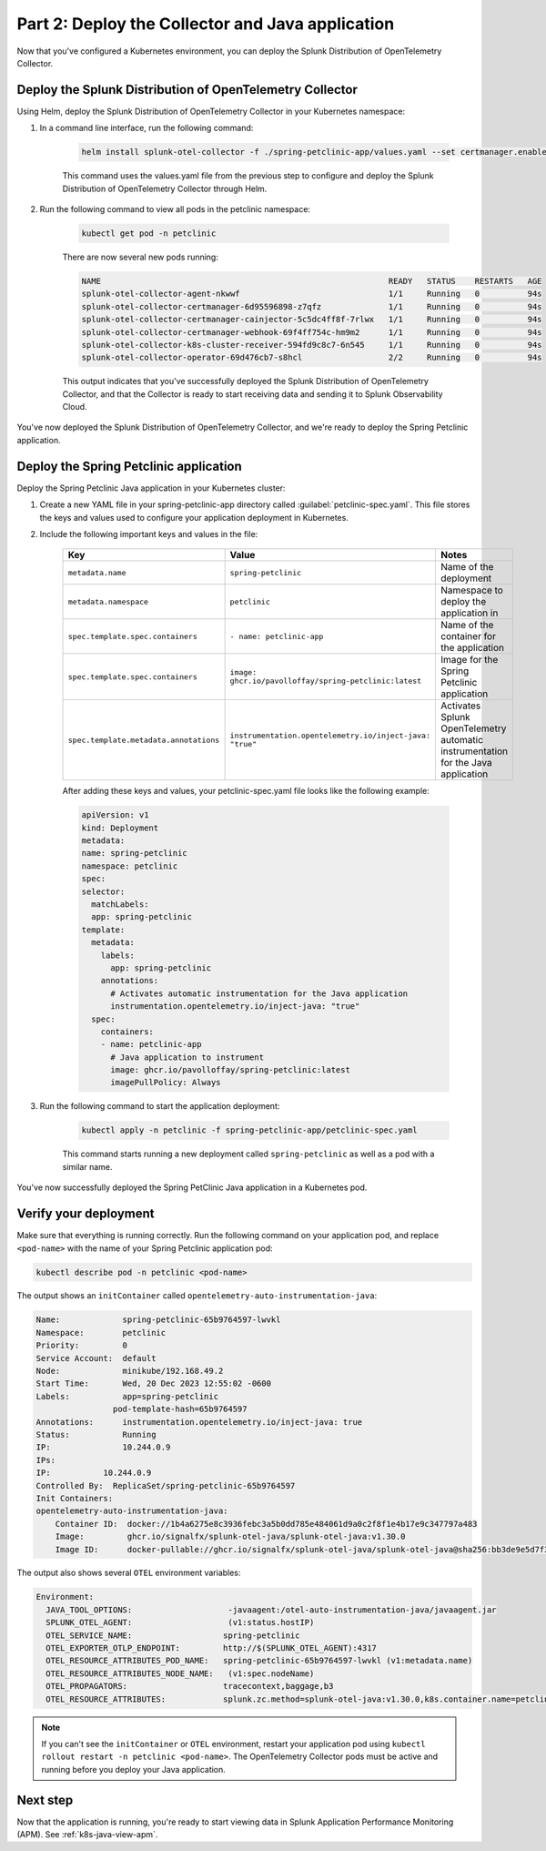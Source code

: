 .. _deploy-collector-k8s-java:

*********************************************************************
Part 2: Deploy the Collector and Java application
*********************************************************************

Now that you've configured a Kubernetes environment, you can deploy the Splunk Distribution of OpenTelemetry Collector.

Deploy the Splunk Distribution of OpenTelemetry Collector
============================================================

Using Helm, deploy the Splunk Distribution of OpenTelemetry Collector in your Kubernetes namespace:

#. In a command line interface, run the following command:

    .. code-block:: bash

        helm install splunk-otel-collector -f ./spring-petclinic-app/values.yaml --set certmanager.enabled=true,operator.enabled=true -n petclinic splunk-otel-collector-chart/splunk-otel-collector

    This command uses the values.yaml file from the previous step to configure and deploy the Splunk Distribution of OpenTelemetry Collector through Helm. 
  
#. Run the following command to view all pods in the petclinic namespace:

    .. code-block:: bash

        kubectl get pod -n petclinic

    There are now several new pods running:

    .. code-block:: bash

        NAME                                                            READY   STATUS    RESTARTS   AGE
        splunk-otel-collector-agent-nkwwf                               1/1     Running   0          94s
        splunk-otel-collector-certmanager-6d95596898-z7qfz              1/1     Running   0          94s
        splunk-otel-collector-certmanager-cainjector-5c5dc4ff8f-7rlwx   1/1     Running   0          94s
        splunk-otel-collector-certmanager-webhook-69f4ff754c-hm9m2      1/1     Running   0          94s
        splunk-otel-collector-k8s-cluster-receiver-594fd9c8c7-6n545     1/1     Running   0          94s
        splunk-otel-collector-operator-69d476cb7-s8hcl                  2/2     Running   0          94s

    This output indicates that you've successfully deployed the Splunk Distribution of OpenTelemetry Collector, and that the Collector is ready to start receiving data and sending it to Splunk Observability Cloud. 

You've now deployed the Splunk Distribution of OpenTelemetry Collector, and we're ready to deploy the Spring Petclinic application.

.. _k8s-java-deploy-app:

Deploy the Spring Petclinic application
================================================

Deploy the Spring Petclinic Java application in your Kubernetes cluster:

#. Create a new YAML file in your spring-petclinic-app directory called :guilabel:`petclinic-spec.yaml`. This file stores the keys and values used to configure your application deployment in Kubernetes.

#. Include the following important keys and values in the file:

      .. list-table::
          :header-rows: 1
          :width: 100%
          :widths: 33 33 33

          * - Key
            - Value
            - Notes
          * - ``metadata.name``
            - ``spring-petclinic``
            - Name of the deployment
          * - ``metadata.namespace``
            - ``petclinic``
            - Namespace to deploy the application in
          * - ``spec.template.spec.containers``
            - ``- name: petclinic-app``
            - Name of the container for the application
          * - ``spec.template.spec.containers``
            - ``image: ghcr.io/pavolloffay/spring-petclinic:latest``
            - Image for the Spring Petclinic application
          * - ``spec.template.metadata.annotations``
            - ``instrumentation.opentelemetry.io/inject-java: "true"``
            - Activates Splunk OpenTelemetry automatic instrumentation for the Java application

      After adding these keys and values, your petclinic-spec.yaml file looks like the following example:

      .. code-block:: yaml

          apiVersion: v1
          kind: Deployment
          metadata:
          name: spring-petclinic
          namespace: petclinic
          spec:
          selector:
            matchLabels:
            app: spring-petclinic
          template:
            metadata:
              labels:
                app: spring-petclinic
              annotations:
                # Activates automatic instrumentation for the Java application
                instrumentation.opentelemetry.io/inject-java: "true"
            spec:
              containers:
              - name: petclinic-app
                # Java application to instrument
                image: ghcr.io/pavolloffay/spring-petclinic:latest
                imagePullPolicy: Always

#. Run the following command to start the application deployment:

    .. code-block:: bash

        kubectl apply -n petclinic -f spring-petclinic-app/petclinic-spec.yaml

    This command starts running a new deployment called ``spring-petclinic`` as well as a pod with a similar name.

You've now successfully deployed the Spring PetClinic Java application in a Kubernetes pod.

.. _k8s-java-verify:

Verify your deployment
==================================

Make sure that everything is running correctly. Run the following command on your application pod, and replace ``<pod-name>`` with the name of your Spring Petclinic application pod:

.. code-block:: bash

    kubectl describe pod -n petclinic <pod-name>

The output shows an ``initContainer`` called ``opentelemetry-auto-instrumentation-java``:

.. code-block:: bash

    Name:             spring-petclinic-65b9764597-lwvkl
    Namespace:        petclinic
    Priority:         0
    Service Account:  default
    Node:             minikube/192.168.49.2
    Start Time:       Wed, 20 Dec 2023 12:55:02 -0600
    Labels:           app=spring-petclinic
                    pod-template-hash=65b9764597
    Annotations:      instrumentation.opentelemetry.io/inject-java: true
    Status:           Running
    IP:               10.244.0.9
    IPs:
    IP:           10.244.0.9
    Controlled By:  ReplicaSet/spring-petclinic-65b9764597
    Init Containers:
    opentelemetry-auto-instrumentation-java:
        Container ID:  docker://1b4a6275e8c3936febc3a5b0dd785e484061d9a0c2f8f1e4b17e9c347797a483
        Image:         ghcr.io/signalfx/splunk-otel-java/splunk-otel-java:v1.30.0
        Image ID:      docker-pullable://ghcr.io/signalfx/splunk-otel-java/splunk-otel-java@sha256:bb3de9e5d7f3577888f547903b62e281885961e3a49baebfb83b6239824ab5a7

The output also shows several ``OTEL`` environment variables:

.. code-block:: bash

    Environment:
      JAVA_TOOL_OPTIONS:                    -javaagent:/otel-auto-instrumentation-java/javaagent.jar
      SPLUNK_OTEL_AGENT:                    (v1:status.hostIP)
      OTEL_SERVICE_NAME:                   spring-petclinic
      OTEL_EXPORTER_OTLP_ENDPOINT:         http://$(SPLUNK_OTEL_AGENT):4317
      OTEL_RESOURCE_ATTRIBUTES_POD_NAME:   spring-petclinic-65b9764597-lwvkl (v1:metadata.name)
      OTEL_RESOURCE_ATTRIBUTES_NODE_NAME:   (v1:spec.nodeName)
      OTEL_PROPAGATORS:                    tracecontext,baggage,b3
      OTEL_RESOURCE_ATTRIBUTES:            splunk.zc.method=splunk-otel-java:v1.30.0,k8s.container.name=petclinic-app,k8s.deployment.name=spring-petclinic,k8s.namespace.name=petclinic,k8s.node.name=$(OTEL_RESOURCE_ATTRIBUTES_NODE_NAME),k8s.pod.name=$(OTEL_RESOURCE_ATTRIBUTES_POD_NAME),k8s.replicaset.name=spring-petclinic-65b9764597,service.version=latest

.. note::

    If you can't see the ``initContainer`` or ``OTEL`` environment, restart your application pod using ``kubectl rollout restart -n petclinic <pod-name>``. The OpenTelemetry Collector pods must be active and running before you deploy your Java application.

Next step
==========================

Now that the application is running, you're ready to start viewing data in Splunk Application Performance Monitoring (APM). See :ref:`k8s-java-view-apm`.

